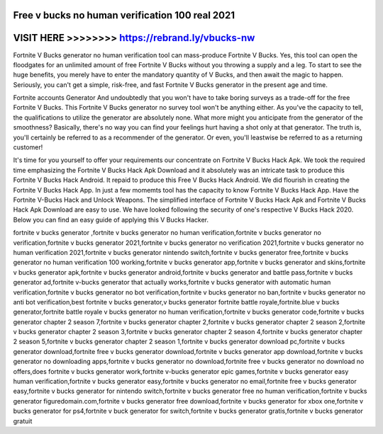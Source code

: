 Free v bucks no human verification 100 real 2021
================================================




VISIT HERE >>>>>>>> https://rebrand.ly/vbucks-nw
=================================================



Fortnite V Bucks generator no human verification tool can mass-produce Fortnite V Bucks. Yes, this tool can open the floodgates for an unlimited amount of free Fortnite V Bucks without you throwing a supply and a leg. To start to see the huge benefits, you merely have to enter the mandatory quantity of V Bucks, and then await the magic to happen. Seriously, you can't get a simple, risk-free, and fast Fortnite V Bucks generator in the present age and time.
 
Fortnite accounts Generator And undoubtedly that you won't have to take boring surveys as a trade-off for the free Fortnite V Bucks. This Fortnite V Bucks generator no survey tool won't be anything either. As you've the capacity to tell, the qualifications to utilize the generator are absolutely none. What more might you anticipate from the generator of the smoothness? Basically, there's no way you can find your feelings hurt having a shot only at that generator. The truth is, you'll certainly be referred to as a recommender of the generator. Or even, you'll leastwise be referred to as a returning customer!
 
It's time for you yourself to offer your requirements our concentrate on Fortnite V Bucks Hack Apk. We took the required time emphasizing the Fortnite V Bucks Hack Apk Download and it absolutely was an intricate task to produce this Fortnite V Bucks Hack Android. It repaid to produce this Free V Bucks Hack Android. We did flourish in creating the Fortnite V Bucks Hack App. In just a few momemts tool has the capacity to know Fortnite V Bucks Hack App. Have the Fortnite V-Bucks Hack and Unlock Weapons. The simplified interface of Fortnite V Bucks Hack Apk and Fortnite V Bucks Hack Apk Download are easy to use. We have looked following the security of one's respective V Bucks Hack 2020. Below you can find an easy guide of applying this V Bucks Hacker.

fortnite v bucks generator ,fortnite v bucks generator no human verification,fortnite v bucks generator no verification,fortnite v bucks generator 2021,fortnite v bucks generator no verification 2021,fortnite v bucks generator no human verification 2021,fortnite v bucks generator nintendo switch,fortnite v bucks generator free,fortnite v bucks generator no human verification 100 working,fortnite v bucks generator app,fortnite v bucks generator and skins,fortnite v bucks generator apk,fortnite v bucks generator android,fortnite v bucks generator and battle pass,fortnite v bucks generator ad,fortnite v-bucks generator that actually works,fortnite v bucks generator with automatic human verification,fortnite v bucks generator no bot verification,fortnite v bucks generator no ban,fortnite v bucks generator no anti bot verification,best fortnite v bucks generator,v bucks generator fortnite battle royale,fortnite.blue v bucks generator,fortnite battle royale v bucks generator no human verification,fortnite v bucks generator code,fortnite v bucks generator chapter 2 season 7,fortnite v bucks generator chapter 2,fortnite v bucks generator chapter 2 season 2,fortnite v bucks generator chapter 2 season 3,fortnite v bucks generator chapter 2 season 4,fortnite v bucks generator chapter 2 season 5,fortnite v bucks generator chapter 2 season 1,fortnite v bucks generator download pc,fortnite v bucks generator download,fortnite free v bucks generator download,fortnite v bucks generator app download,fortnite v bucks generator no downloading apps,fortnite v bucks generator no download,fortnite free v bucks generator no download no offers,does fortnite v bucks generator work,fortnite v-bucks generator epic games,fortnite v bucks generator easy human verification,fortnite v bucks generator easy,fortnite v bucks generator no email,fortnite free v bucks generator easy,fortnite v bucks generator for nintendo switch,fortnite v bucks generator free no human verification,fortnite v bucks generator figuredomain.com,fortnite v bucks generator free download,fortnite v bucks generator for xbox one,fortnite v bucks generator for ps4,fortnite v buck generator for switch,fortnite v bucks generator gratis,fortnite v bucks generator gratuit
